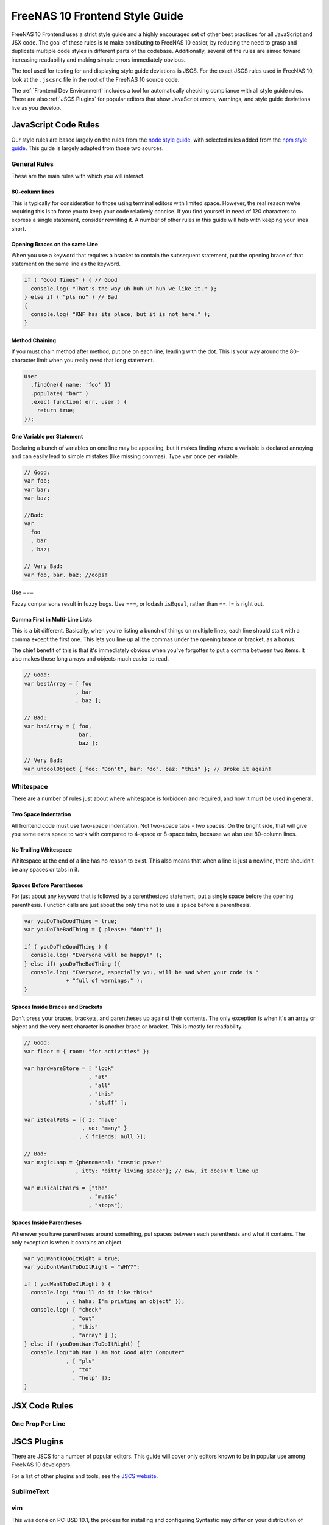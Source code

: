 .. index:: Style Guide
.. _Style Guide:

===============================
FreeNAS 10 Frontend Style Guide
===============================

FreeNAS 10 Frontend uses a strict style guide and a highly encouraged set of
other best practices for all JavaScript and JSX code. The goal of these rules is
to make contibuting to FreeNAS 10 easier, by reducing the need to grasp and
duplicate multiple code styles in different parts of the codebase. Additionally,
several of the rules are aimed toward increasing readability and making simple
errors immediately obvious.

The tool used for testing for and displaying style guide deviations is JSCS.
For the exact JSCS rules used in FreeNAS 10, look at the ``.jscsrc`` file in the
root of the FreeNAS 10 source code.

The :ref:`Frontend Dev Environment` includes a tool for automatically checking
compliance with all style guide rules. There are also :ref:`JSCS Plugins` for
popular editors that show JavaScript errors, warnings, and style guide
deviations live as you develop.

JavaScript Code Rules
---------------------

Our style rules are based largely on the rules from the
`node style guide <https://github.com/felixge/node-style-guide>`__, with
selected rules added from the
`npm style guide <https://docs.npmjs.com/misc/coding-style>`__. This guide is
largely adapted from those two sources.

General Rules
~~~~~~~~~~~~~

These are the main rules with which you will interact.


80-column lines
^^^^^^^^^^^^^^^

This is typically for consideration to those using terminal editors with limited
space. However, the real reason we're requiring this is to force you to keep
your code relatively concise. If you find yourself in need of 120 characters
to express a single statement, consider rewriting it. A number of other rules
in this guide will help with keeping your lines short.


Opening Braces on the same Line
^^^^^^^^^^^^^^^^^^^^^^^^^^^^^^^

When you use a keyword that requires a bracket to contain the subsequent
statement, put the opening brace of that statement on the same line as the
keyword.

.. code-block:: javascript

   if ( "Good Times" ) { // Good
     console.log( "That's the way uh huh uh huh we like it." );
   } else if ( "pls no" ) // Bad
   {
     console.log( "KNF has its place, but it is not here." );
   }


Method Chaining
^^^^^^^^^^^^^^^

If you must chain method after method, put one on each line, leading with the
dot. This is your way around the 80-character limit when you really need that
long statement.

.. code-block:: javascript

   User
     .findOne({ name: 'foo' })
     .populate( "bar" )
     .exec( function( err, user ) {
       return true;
   });


One Variable per Statement
^^^^^^^^^^^^^^^^^^^^^^^^^^

Declaring a bunch of variables on one line may be appealing, but it makes
finding where a variable is declared annoying and can easily lead to simple
mistakes (like missing commas). Type ``var`` once per variable.

.. code-block:: javascript

   // Good:
   var foo;
   var bar;
   var baz;

   //Bad:
   var
     foo
     , bar
     , baz;

   // Very Bad:
   var foo, bar. baz; //oops!


Use ===
^^^^^^^

Fuzzy comparisons result in fuzzy bugs. Use ===, or lodash ``isEqual``, rather
than ==. != is right out.


Comma First in Multi-Line Lists
^^^^^^^^^^^^^^^^^^^^^^^^^^^^^^^

This is a bit different. Basically, when you're listing a bunch of things on
multiple lines, each line should start with a comma except the first one. This
lets you line up all the commas under the opening brace or bracket, as a bonus.

The chief benefit of this is that it's immediately obvious when you've forgotten
to put a comma between two items. It also makes those long arrays and objects
much easier to read.

.. code-block:: javascript

   // Good:
   var bestArray = [ foo
                   , bar
                   , baz ];

   // Bad:
   var badArray = [ foo,
                    bar,
                    baz ];

   // Very Bad:
   var uncoolObject { foo: "Don't", bar: "do". baz: "this" }; // Broke it again!


Whitespace
~~~~~~~~~~

There are a number of rules just about where whitespace is forbidden and
required, and how it must be used in general.


Two Space Indentation
^^^^^^^^^^^^^^^^^^^^^

All frontend code must use two-space indentation. Not two-space tabs - two
spaces. On the bright side, that will give you some extra space to work with
compared to 4-space or 8-space tabs, because we also use 80-column lines.


No Trailing Whitespace
^^^^^^^^^^^^^^^^^^^^^^

Whitespace at the end of a line has no reason to exist. This also means that
when a line is just a newline, there shouldn't be any spaces or tabs in it.


Spaces Before Parentheses
^^^^^^^^^^^^^^^^^^^^^^^^^

For just about any keyword that is followed by a parenthesized statement, put
a single space before the opening parenthesis. Function calls are just about the
only time not to use a space before a parenthesis.

.. code-block:: javascript

   var youDoTheGoodThing = true;
   var youDoTheBadThing = { please: "don't" };

   if ( youDoTheGoodThing ) {
     console.log( "Everyone will be happy!" );
   } else if( youDoTheBadThing ){
     console.log( "Everyone, especially you, will be sad when your code is "
                + "full of warnings." );
   }


Spaces Inside Braces and Brackets
^^^^^^^^^^^^^^^^^^^^^^^^^^^^^^^^^

Don't press your braces, brackets, and parentheses up against their contents.
The only exception is when it's an array or object and the very next character
is another brace or bracket. This is mostly for readability.

.. code-block:: javascript

   // Good:
   var floor = { room: "for activities" };

   var hardwareStore = [ "look"
                       , "at"
                       , "all"
                       , "this"
                       , "stuff" ];

   var iStealPets = [{ I: "have"
                     , so: "many" }
                    , { friends: null }];

   // Bad:
   var magicLamp = {phenomenal: "cosmic power"
                   , itty: "bitty living space"}; // eww, it doesn't line up

   var musicalChairs = ["the"
                       , "music"
                       , "stops"];


Spaces Inside Parentheses
^^^^^^^^^^^^^^^^^^^^^^^^^

Whenever you have parentheses around something, put spaces between each
parenthesis and what it contains. The only exception is when it contains an
object.

.. code-block:: javascript

   var youWantToDoItRight = true;
   var youDontWantToDoItRight = "WHY?";

   if ( youWantToDoItRight ) {
     console.log( "You'll do it like this:"
                , { haha: I'm printing an object" });
     console.log( [ "check"
                  , "out"
                  , "this"
                  , "array" ] );
   } else if (youDontWantToDoItRight) {
     console.log("Oh Man I Am Not Good With Computer"
                , [ "pls"
                  , "to"
                  , "help" ]);
   }


JSX Code Rules
--------------

One Prop Per Line
~~~~~~~~~~~~~~~~~


.. index:: JSCS Plugins
.. _JSCS Plugins:

JSCS Plugins
------------

There are JSCS for a number of popular editors. This guide will cover only
editors known to be in popular use among FreeNAS 10 developers.

For a list of other plugins and tools, see the
`JSCS website <http://jscs.info/overview.html#friendly-packages>`_.

SublimeText
~~~~~~~~~~~

vim
~~~

This was done on PC-BSD 10.1, the process for installing and configuring
Syntastic may differ on your distribution of choice.

1. ``sudo npm install -g jscs``
2. ``sudo npm install -g esprima-fb``
3. ``cd ~/.vim``
4. ``mkdir bundle``
5. ``mkdir plugin``
6. ``mkdir autoload``
7. ``curl -LSso ~/.vim/autoload/pathogen.vim https://tpo.pe/pathogen.vim``
8. ``cd ~/.vim/bundle``
9. ``git clone https://github.com/scrooloose/syntastic.git``
10. Edit ``~/.vimrc`` and add these lines to the end of it (copy the default
    one over from ``/usr/local/share/vim/vim74/vimrc_example.vim`` if you
    don't already have one):

.. code-block:: vim

   call pathogen#infect()

   set statusline+=%#warningmsg#
   set statusline+=%{SyntasticStatuslineFlag()}
   set statusline+=%*

   let g:syntastic_always_populate_loc_list = 1
   let g:syntastic_auto_loc_list = 1
   let g:syntastic_check_on_open = 1
   let g:syntastic_check_on_wq = 0
   autocmd FileType javascript let b:syntastic_checkers = findfile('.jscsrc', '.;') != '' ? ['jscs'] : ['jshint']

.. note::
   This configuration will make JSCS work so long as you open files from
   within a terminal in the FreeNAS build directory. If you want it to work a
   little more universally (i.e. opening files in gVim from a file manager)
   you can create a symbolic link from your home directory to the ``.jscsrc``
   in your FreeNAS source directory.

For more information on the Syntastic vim plugin please visit their GitHub page:
`Syntastic GitHub <https://github.com/scrooloose/syntastic>`_

emacs
~~~~~

atom
~~~~

Awaiting a volunteer to document how to install the
`Atom JSCS plugin <https://atom.io/packages/linter-jscs>`_!

------------------

This page licensed under CC-BY-SA.

.. image:: images/cc-by-sa-88x31.png
